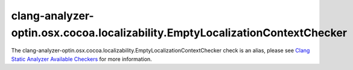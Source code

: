 .. title:: clang-tidy - clang-analyzer-optin.osx.cocoa.localizability.EmptyLocalizationContextChecker
.. meta::
   :http-equiv=refresh: 5;URL=https://clang.llvm.org/docs/analyzer/checkers.html#optin-osx-cocoa-localizability-emptylocalizationcontextchecker

clang-analyzer-optin.osx.cocoa.localizability.EmptyLocalizationContextChecker
=============================================================================

The clang-analyzer-optin.osx.cocoa.localizability.EmptyLocalizationContextChecker check is an alias, please see
`Clang Static Analyzer Available Checkers <https://clang.llvm.org/docs/analyzer/checkers.html#optin-osx-cocoa-localizability-emptylocalizationcontextchecker>`_
for more information.
